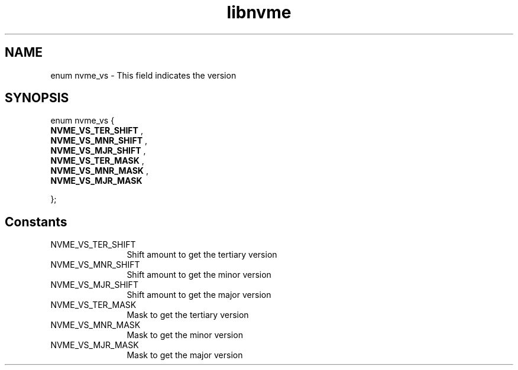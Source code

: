 .TH "libnvme" 9 "enum nvme_vs" "October 2024" "API Manual" LINUX
.SH NAME
enum nvme_vs \- This field indicates the version
.SH SYNOPSIS
enum nvme_vs {
.br
.BI "    NVME_VS_TER_SHIFT"
, 
.br
.br
.BI "    NVME_VS_MNR_SHIFT"
, 
.br
.br
.BI "    NVME_VS_MJR_SHIFT"
, 
.br
.br
.BI "    NVME_VS_TER_MASK"
, 
.br
.br
.BI "    NVME_VS_MNR_MASK"
, 
.br
.br
.BI "    NVME_VS_MJR_MASK"

};
.SH Constants
.IP "NVME_VS_TER_SHIFT" 12
Shift amount to get the tertiary version
.IP "NVME_VS_MNR_SHIFT" 12
Shift amount to get the minor version
.IP "NVME_VS_MJR_SHIFT" 12
Shift amount to get the major version
.IP "NVME_VS_TER_MASK" 12
Mask to get the tertiary version
.IP "NVME_VS_MNR_MASK" 12
Mask to get the minor version
.IP "NVME_VS_MJR_MASK" 12
Mask to get the major version
